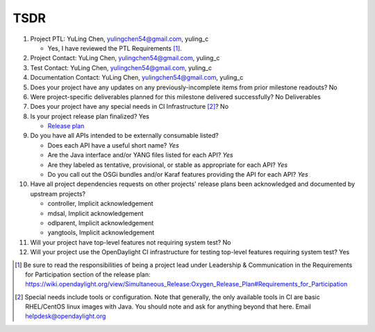 ====
TSDR
====

1. Project PTL: YuLing Chen, yulingchen54@gmail.com, yuling_c

   - Yes, I have reviewed the PTL Requirements [1]_.

2. Project Contact: YuLing Chen, yulingchen54@gmail.com, yuling_c

3. Test Contact: YuLing Chen, yulingchen54@gmail.com, yuling_c

4. Documentation Contact: YuLing Chen, yulingchen54@gmail.com, yuling_c

5. Does your project have any updates on any previously-incomplete items from
   prior milestone readouts? No

6. Were project-specific deliverables planned for this milestone delivered
   successfully? No Deliverables

7. Does your project have any special needs in CI Infrastructure [2]_? No

8. Is your project release plan finalized? Yes

   - `Release plan <https://wiki.opendaylight.org/view/TSDR:TSDR_Oxygen_Release_Plan>`_

9. Do you have all APIs intended to be externally consumable listed?

   - Does each API have a useful short name? *Yes*
   - Are the Java interface and/or YANG files listed for each API? *Yes*
   - Are they labeled as tentative, provisional, or stable as appropriate for
     each API? *Yes*
   - Do you call out the OSGi bundles and/or Karaf features providing the API
     for each API? *Yes*

10. Have all project dependencies requests on other projects' release plans
    been acknowledged and documented by upstream projects?

    - controller, Implicit acknowledgement
    - mdsal, Implicit acknowledgement
    - odlparent, Implicit acknowledgement
    - yangtools, Implicit acknowledgement


11. Will your project have top-level features not requiring system test? No

12. Will your project use the OpenDaylight CI infrastructure for testing
    top-level features requiring system test? Yes

.. [1] Be sure to read the responsibilities of being a project lead under
       Leadership & Communication in the Requirements for Participation section
       of the release plan:
       https://wiki.opendaylight.org/view/Simultaneous_Release:Oxygen_Release_Plan#Requirements_for_Participation
.. [2] Special needs include tools or configuration.  Note that generally, the
       only available tools in CI are basic RHEL/CentOS linux images with Java.
       You should note and ask for anything beyond that here.  Email
       helpdesk@opendaylight.org
